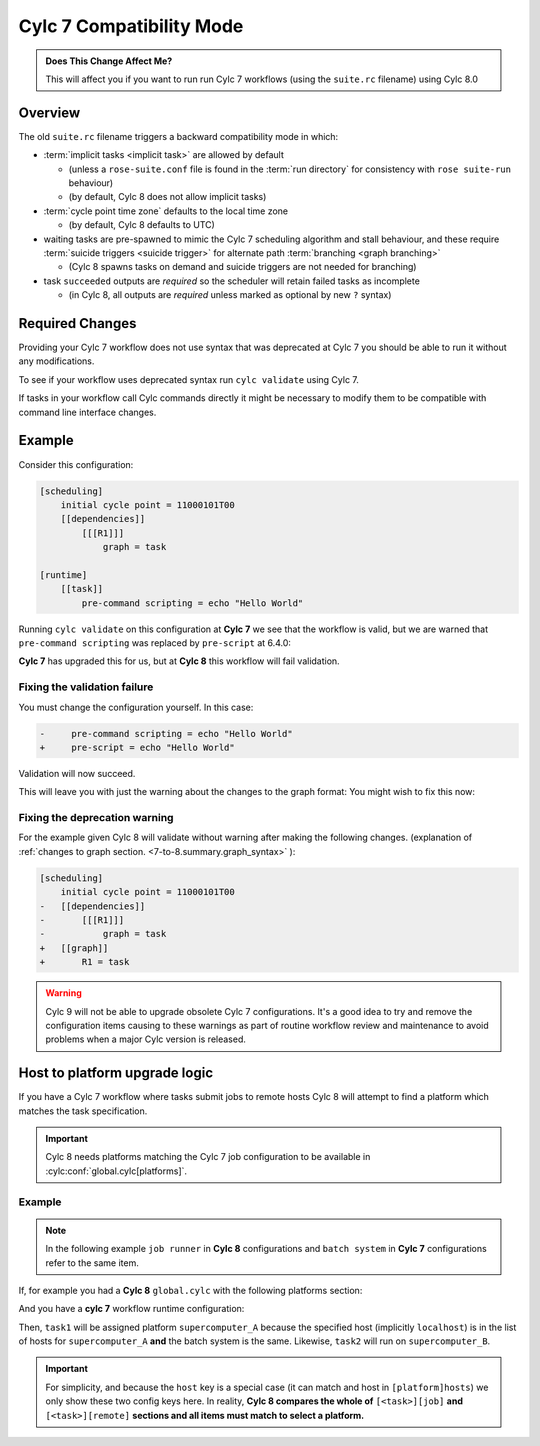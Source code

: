 .. _728.compatibility_mode:

Cylc 7 Compatibility Mode
=========================

.. admonition:: Does This Change Affect Me?
   :class: tip

   This will affect you if you want to run run Cylc 7 workflows (using the
   ``suite.rc`` filename) using Cylc 8.0

Overview
--------

The old ``suite.rc`` filename triggers a backward compatibility mode in which:

- :term:`implicit tasks <implicit task>` are allowed by default

  - (unless a ``rose-suite.conf`` file is found in the :term:`run directory`
    for consistency with ``rose suite-run`` behaviour)
  - (by default, Cylc 8 does not allow implicit tasks)

- :term:`cycle point time zone` defaults to the local time zone

  - (by default, Cylc 8 defaults to UTC)

- waiting tasks are pre-spawned to mimic the Cylc 7 scheduling algorithm and
  stall behaviour, and these require
  :term:`suicide triggers <suicide trigger>`
  for alternate path :term:`branching <graph branching>`

  - (Cylc 8 spawns tasks on demand and suicide triggers are not needed for
    branching)

- task ``succeeded`` outputs are *required* so the scheduler will retain
  failed tasks as incomplete

  - (in Cylc 8, all outputs are *required* unless marked as optional by new
    ``?`` syntax)


Required Changes
----------------

Providing your Cylc 7 workflow does not use syntax that was deprecated at Cylc 7
you should be able to run it without any modifications.

To see if your workflow uses deprecated syntax run ``cylc validate`` using
Cylc 7.

If tasks in your workflow call Cylc commands directly it might be necessary to
modify them to be compatible with command line interface changes.


Example
-------

Consider this configuration:

.. code-block:: cylc

   [scheduling]
       initial cycle point = 11000101T00
       [[dependencies]]
           [[[R1]]]
               graph = task

   [runtime]
       [[task]]
           pre-command scripting = echo "Hello World"

Running ``cylc validate`` on this configuration at **Cylc 7** we see that the
workflow is valid, but we are warned that ``pre-command scripting``
was replaced by ``pre-script`` at 6.4.0:

.. code-block:: console
   :caption: Cylc 7 warning of a deprecated configuration

   $ cylc validate .
   WARNING - deprecated items were automatically upgraded in 'suite definition':
   WARNING -  * (6.4.0) [runtime][task][pre-command scripting] -> [runtime][task][pre-script] - value unchanged
   Valid for cylc-7.8.7

**Cylc 7** has upgraded this for us, but at **Cylc 8** this workflow will fail
validation.

.. code-block:: console
   :caption: Cylc 8 failing to validate an obsolete configuration

   $ cylc validate .
   WARNING - deprecated graph items were automatically upgraded in "workflow definition":
    * (8.0.0) [scheduling][dependencies][X]graph -> [scheduling][graph]X - for X in:
          R1
   IllegalItemError: [runtime][task]pre-command scripting

Fixing the validation failure
^^^^^^^^^^^^^^^^^^^^^^^^^^^^^

You must change the configuration yourself. In this case:

.. code-block:: diff

   -     pre-command scripting = echo "Hello World"
   +     pre-script = echo "Hello World"

Validation will now succeed.

This will leave you with just the warning about the changes to the graph
format: You might wish to fix this now:

Fixing the deprecation warning
^^^^^^^^^^^^^^^^^^^^^^^^^^^^^^

For the example given Cylc 8 will validate without warning after making the
following changes. (explanation of
:ref:`changes to graph section. <7-to-8.summary.graph_syntax>`
):

.. code-block:: diff

   [scheduling]
       initial cycle point = 11000101T00
   -   [[dependencies]]
   -       [[[R1]]]
   -           graph = task
   +   [[graph]]
   +       R1 = task

.. warning::

   Cylc 9 will not be able to upgrade obsolete Cylc 7
   configurations. It's a good idea to try and remove the configuration items
   causing to these warnings as part of routine workflow review and
   maintenance to avoid problems when a major Cylc version is released.

Host to platform upgrade logic
------------------------------

.. seealso::

   :ref:`Details of how platforms work.<MajorChangesPlatforms>`

   .. TODO reference to how to write platforms page

If you have a Cylc 7 workflow where tasks submit jobs to remote hosts
Cylc 8 will attempt to find a platform which matches the task specification.

.. important::

   Cylc 8 needs platforms matching the Cylc 7 job configuration to be
   available in :cylc:conf:`global.cylc[platforms]`.

Example
^^^^^^^

.. note::

   In the following example ``job runner`` in **Cylc 8** configurations
   and ``batch system`` in **Cylc 7** configurations refer to the same item.

If, for example you had a **Cylc 8** ``global.cylc`` with the following
platforms section:

.. code-block:: cylc
   :caption: Part of a Cylc global configuration

   [platforms]
       [[supercomputer_A]]
           hosts = localhost
           job runner = slurm
       [[supercomputer_B]]
           hosts = tigger, wol, eeyore
           batch system = pbs

And you have a **cylc 7** workflow runtime configuration:

.. code-block:: cylc
   :caption: Part of ``suite.rc``

   [runtime]
       [[task1]]
           [[[job]]]
               batch system = slurm
       [[task2]]
           [[[remote]]]
               hosts = eeyore
           [[[job]]]
               batch system = pbs


Then, ``task1`` will be assigned platform
``supercomputer_A`` because the specified host (implicitly ``localhost``)
is in the list of hosts for ``supercomputer_A`` **and** the batch system is the same.
Likewise, ``task2`` will run on ``supercomputer_B``.

.. important::

   For simplicity, and because the ``host`` key is a special case (it can
   match and host in ``[platform]hosts``) we only show these two config keys
   here. In reality, **Cylc 8 compares the whole of**
   ``[<task>][job]`` **and** ``[<task>][remote]``
   **sections and all items must match to select a platform.**
